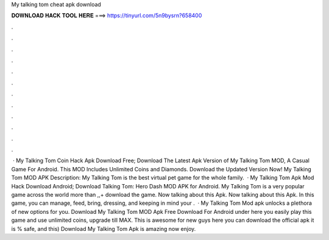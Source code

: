 My talking tom cheat apk download

𝐃𝐎𝐖𝐍𝐋𝐎𝐀𝐃 𝐇𝐀𝐂𝐊 𝐓𝐎𝐎𝐋 𝐇𝐄𝐑𝐄 ===> https://tinyurl.com/5n9bysrn?658400

.

.

.

.

.

.

.

.

.

.

.

.

 · My Talking Tom Coin Hack Apk Download Free; Download The Latest Apk Version of My Talking Tom MOD, A Casual Game For Android. This MOD Includes Unlimited Coins and Diamonds. Download the Updated Version Now! My Talking Tom MOD APK Description: My Talking Tom is the best virtual pet game for the whole family.  · My Talking Tom Apk Mod Hack Download Android; Download Talking Tom: Hero Dash MOD APK for Android. My Talking Tom is a very popular game across the world more than ,,+ download the game. Now talking about this Apk. Now talking about this Apk. In this game, you can manage, feed, bring, dressing, and keeping in mind your .  · My Talking Tom Mod apk unlocks a plethora of new options for you. Download My Talking Tom MOD Apk Free Download For Android under here you easily play this game and use unlimited coins, upgrade till MAX. This is awesome for new guys here you can download the official apk it is % safe, and this) Download My Talking Tom Apk is amazing now enjoy.